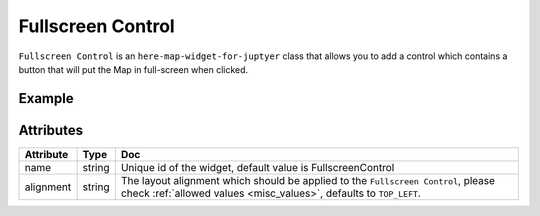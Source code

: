 Fullscreen Control
===================

``Fullscreen Control`` is an ``here-map-widget-for-juptyer`` class that allows you to add a control which contains a button that will put the Map in full-screen when clicked.

Example
-------

.. jupyter-execute::

    from here_map_widget import Map, FullscreenControl
    import os

    m = Map(api_key=os.environ["LS_API_KEY"])
    m.center = [44.20022717941052, -72.75660780639646]
    fs = FullscreenControl()
    m.add_control(fs)
    m

Attributes
----------

===================    ============================================================    ===
Attribute              Type                                                            Doc
===================    ============================================================    ===
name                   string                                                          Unique id of the widget, default value is FullscreenControl
alignment              string                                                          The layout alignment which should be applied to the ``Fullscreen Control``, please check :ref:`allowed values <misc_values>`, defaults to ``TOP_LEFT``.
===================    ============================================================    ===